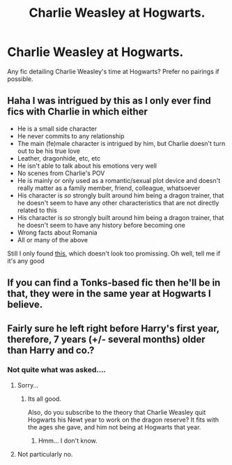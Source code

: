 #+TITLE: Charlie Weasley at Hogwarts.

* Charlie Weasley at Hogwarts.
:PROPERTIES:
:Author: shaun056
:Score: 4
:DateUnix: 1436633745.0
:DateShort: 2015-Jul-11
:FlairText: Request
:END:
Any fic detailing Charlie Weasley's time at Hogwarts? Prefer no pairings if possible.


** Haha I was intrigued by this as I only ever find fics with Charlie in which either

- He is a small side character
- He never commits to any relationship
- The main (fe)male character is intrigued by him, but Charlie doesn't turn out to be his true love
- Leather, dragonhide, etc, etc
- He isn't able to talk about his emotions very well
- No scenes from Charlie's POV
- He is mainly or only used as a romantic/sexual plot device and doesn't really matter as a family member, friend, colleague, whatsoever
- His character is /so/ strongly built around him being a dragon trainer, that he doesn't seem to have any other characteristics that are not directly related to this
- His character is /so/ strongly built around him being a dragon trainer, that he doesn't seem to have any history before becoming one
- Wrong facts about Romania
- All or many of the above

Still I only found [[https://www.fanfiction.net/s/9978764/2/Annie-Are-you-OK][this]], which doesn't look too promissing. Oh well, tell me if it's any good
:PROPERTIES:
:Author: ClaraBlack
:Score: 2
:DateUnix: 1436656181.0
:DateShort: 2015-Jul-12
:END:


** If you can find a Tonks-based fic then he'll be in that, they were in the same year at Hogwarts I believe.
:PROPERTIES:
:Author: Kadinz
:Score: 1
:DateUnix: 1436661711.0
:DateShort: 2015-Jul-12
:END:


** Fairly sure he left right before Harry's first year, therefore, 7 years (+/- several months) older than Harry and co.?
:PROPERTIES:
:Author: Karinta
:Score: 0
:DateUnix: 1436652250.0
:DateShort: 2015-Jul-12
:END:

*** Not quite what was asked....
:PROPERTIES:
:Author: jrl2014
:Score: 3
:DateUnix: 1436652644.0
:DateShort: 2015-Jul-12
:END:

**** Sorry...
:PROPERTIES:
:Author: Karinta
:Score: 2
:DateUnix: 1436727716.0
:DateShort: 2015-Jul-12
:END:

***** Its all good.

Also, do you subscribe to the theory that Charlie Weasley quit Hogwarts his Newt year to work on the dragon reserve? It fits with the ages she gave, and him not being at Hogwarts that year.
:PROPERTIES:
:Author: jrl2014
:Score: 2
:DateUnix: 1436728136.0
:DateShort: 2015-Jul-12
:END:

****** Hmm... I don't know.
:PROPERTIES:
:Author: Karinta
:Score: 1
:DateUnix: 1436772561.0
:DateShort: 2015-Jul-13
:END:


**** Not particularly no.
:PROPERTIES:
:Author: shaun056
:Score: 1
:DateUnix: 1436654525.0
:DateShort: 2015-Jul-12
:END:
